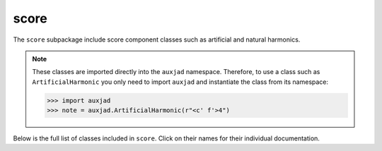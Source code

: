 score
=====

The ``score`` subpackage include score component classes such as artificial and
natural harmonics.

..  note::

    These classes are imported directly into the ``auxjad`` namespace.
    Therefore, to use a class such as ``ArtificialHarmonic`` you only need to
    import ``auxjad`` and instantiate the class from its namespace:

    >>> import auxjad
    >>> note = auxjad.ArtificialHarmonic(r"<c' f'>4")

Below is the full list of classes included in ``score``. Click on their names
for their individual documentation.

.. autosummary::
    :toctree: ../_api_members

    auxjad.ArtificialHarmonic
    auxjad.HarmonicNote
